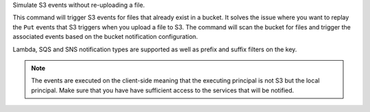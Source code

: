 Simulate S3 events without re-uploading a file.

This command will trigger S3 events for files that already exist in a bucket.
It solves the issue where you want to replay the ``Put`` events that S3 triggers
when you upload a file to S3. The command will scan the bucket for files and
trigger the associated events based on the bucket notification configuration.

Lambda, SQS and SNS notification types are supported as well as prefix and suffix
filters on the key.

.. note::

    The events are executed on the client-side meaning that the executing principal
    is not S3 but the local principal. Make sure that you have have sufficient access
    to the services that will be notified.

